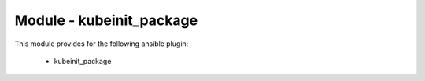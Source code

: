 =========================
Module - kubeinit_package
=========================


This module provides for the following ansible plugin:

    * kubeinit_package


.. ansibleautoplugin::
   :module: kubeinit/plugins/modules/package.py
   :documentation: true
   :examples: true
